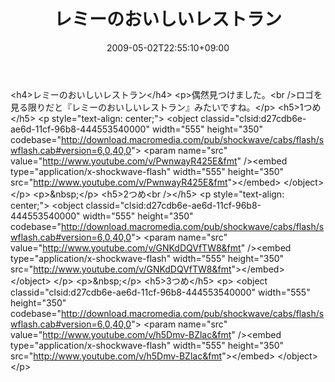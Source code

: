 #+TITLE: レミーのおいしいレストラン
#+DATE: 2009-05-02T22:55:10+09:00
#+DRAFT: false
#+TAGS: 過去記事インポート

<h4>レミーのおいしいレストラン</h4>
<p>偶然見つけました。<br />ロゴを見る限りだと『レミーのおいしいレストラン』みたいですね。</p>
<h5>1つめ</h5>
<p style="text-align: center;">
<object classid="clsid:d27cdb6e-ae6d-11cf-96b8-444553540000" width="555" height="350" codebase="http://download.macromedia.com/pub/shockwave/cabs/flash/swflash.cab#version=6,0,40,0">
<param name="src" value="http://www.youtube.com/v/PwnwayR425E&amp;fmt" /><embed type="application/x-shockwave-flash" width="555" height="350" src="http://www.youtube.com/v/PwnwayR425E&amp;fmt"></embed>
</object>
</p>
<p>&nbsp;</p>
<h5>2つめ<br /></h5>
<p style="text-align: center;">
<object classid="clsid:d27cdb6e-ae6d-11cf-96b8-444553540000" width="555" height="350" codebase="http://download.macromedia.com/pub/shockwave/cabs/flash/swflash.cab#version=6,0,40,0">
<param name="src" value="http://www.youtube.com/v/GNKdDQVfTW8&amp;fmt" /><embed type="application/x-shockwave-flash" width="555" height="350" src="http://www.youtube.com/v/GNKdDQVfTW8&amp;fmt"></embed>
</object>
</p>
<p>&nbsp;</p>
<h5>3つめ</h5>
<p>
<object classid="clsid:d27cdb6e-ae6d-11cf-96b8-444553540000" width="555" height="350" codebase="http://download.macromedia.com/pub/shockwave/cabs/flash/swflash.cab#version=6,0,40,0">
<param name="src" value="http://www.youtube.com/v/h5Dmv-BZlac&amp;fmt" /><embed type="application/x-shockwave-flash" width="555" height="350" src="http://www.youtube.com/v/h5Dmv-BZlac&amp;fmt"></embed>
</object>
</p>
